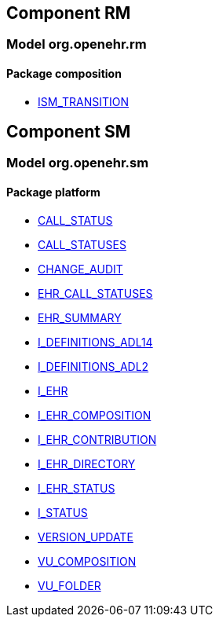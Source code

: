 
== Component RM

=== Model org.openehr.rm

==== Package composition

[.xcode]
* http://www.openehr.org/releases/RM/{sm_release}/ehr.html#_ism_transition_class[ISM_TRANSITION]

== Component SM

=== Model org.openehr.sm

==== Package platform

[.xcode]
* http://www.openehr.org/releases/SM/{sm_release}/platform.html#_call_status_class[CALL_STATUS]
[.xcode]
* http://www.openehr.org/releases/SM/{sm_release}/platform.html#_call_statuses_enumeration[CALL_STATUSES]
[.xcode]
* http://www.openehr.org/releases/SM/{sm_release}/platform.html#_change_audit_class[CHANGE_AUDIT]
[.xcode]
* http://www.openehr.org/releases/SM/{sm_release}/platform.html#_ehr_call_statuses_enumeration[EHR_CALL_STATUSES]
[.xcode]
* http://www.openehr.org/releases/SM/{sm_release}/platform.html#_ehr_summary_class[EHR_SUMMARY]
[.xcode]
* http://www.openehr.org/releases/SM/{sm_release}/platform.html#_i_definitions_adl14_interface[I_DEFINITIONS_ADL14]
[.xcode]
* http://www.openehr.org/releases/SM/{sm_release}/platform.html#_i_definitions_adl2_interface[I_DEFINITIONS_ADL2]
[.xcode]
* http://www.openehr.org/releases/SM/{sm_release}/platform.html#_i_ehr_interface[I_EHR]
[.xcode]
* http://www.openehr.org/releases/SM/{sm_release}/platform.html#_i_ehr_composition_interface[I_EHR_COMPOSITION]
[.xcode]
* http://www.openehr.org/releases/SM/{sm_release}/platform.html#_i_ehr_contribution_interface[I_EHR_CONTRIBUTION]
[.xcode]
* http://www.openehr.org/releases/SM/{sm_release}/platform.html#_i_ehr_directory_interface[I_EHR_DIRECTORY]
[.xcode]
* http://www.openehr.org/releases/SM/{sm_release}/platform.html#_i_ehr_status_interface[I_EHR_STATUS]
[.xcode]
* http://www.openehr.org/releases/SM/{sm_release}/platform.html#_i_status_interface[I_STATUS]
[.xcode]
* http://www.openehr.org/releases/SM/{sm_release}/platform.html#_version_update_class[VERSION_UPDATE]
[.xcode]
* http://www.openehr.org/releases/SM/{sm_release}/platform.html#_vu_composition_class[VU_COMPOSITION]
[.xcode]
* http://www.openehr.org/releases/SM/{sm_release}/platform.html#_vu_folder_class[VU_FOLDER]
